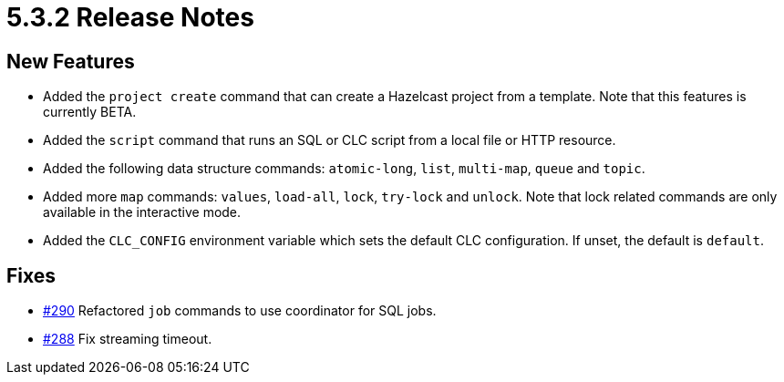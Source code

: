 = 5.3.2 Release Notes

== New Features

* Added the `project create` command that can create a Hazelcast project from a template. Note that this features is currently BETA.
* Added the `script` command that runs an SQL or CLC script from a local file or HTTP resource.
* Added the following data structure commands:  `atomic-long`, `list`, `multi-map`, `queue` and `topic`.
* Added more `map` commands: `values`, `load-all`, `lock`, `try-lock` and `unlock`. Note that lock related commands are only available in the interactive mode.
* Added the `CLC_CONFIG` environment variable which sets the default CLC configuration. If unset, the default is `default`.

== Fixes

* link:https://github.com/hazelcast/hazelcast-commandline-client/pull/290[#290] Refactored `job` commands to use coordinator for SQL jobs.
* link:https://github.com/hazelcast/hazelcast-commandline-client/pull/288[#288] Fix streaming timeout.
